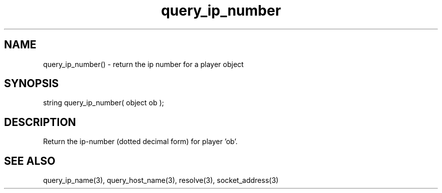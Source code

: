 .\"return the ip number for a player object
.TH query_ip_number 3 "5 Sep 1994" MudOS "LPC Library Functions"

.SH NAME
query_ip_number() - return the ip number for a player object

.SH SYNOPSIS
string query_ip_number( object ob );

.SH DESCRIPTION
Return the ip-number (dotted decimal form) for player 'ob'.

.SH SEE ALSO
query_ip_name(3), query_host_name(3), resolve(3), socket_address(3)
